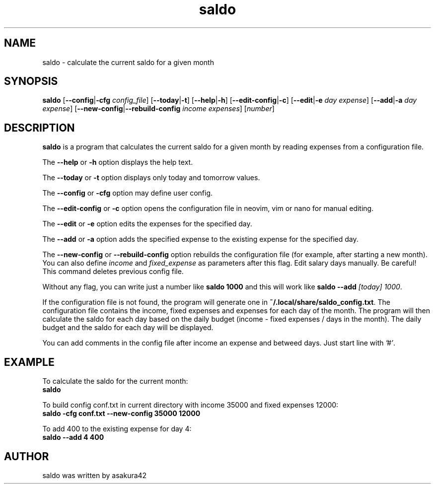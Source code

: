 .TH saldo 1 "April 2023" "saldo 0.1"
.SH NAME
saldo \- calculate the current saldo for a given month
.SH SYNOPSIS
\fBsaldo\fR [\fB\-\-config\fR|\fB\-cfg\fR \fIconfig_file\fR] [\fB\-\-today\fR|\fB\-t\fR] [\fB\-\-help\fR|\fB\-h\fR] [\fB\-\-edit\-config\fR|\fB\-c\fR] [\fB\-\-edit\fR|\fB\-e\fR \fIday\fR \fIexpense\fR] [\fB\-\-add\fR|\fB\-a\fR \fIday\fR \fIexpense\fR] [\fB\-\-new\-config\fR|\fB\-\-rebuild\-config\fR \fIincome\fR \fIexpenses\fR] [\fInumber\fR]
.SH DESCRIPTION
\fBsaldo\fR is a program that calculates the current saldo for a given month by reading expenses from a configuration file.

The \fB\-\-help\fR or \fB\-h\fR option displays the help text.

The \fB\-\-today\fR or \fB\-t\fR option displays only today and tomorrow values.

The \fB\-\-config\fR or \fB\-cfg\fR option may define user config.

The \fB\-\-edit\-config\fR or \fB\-c\fR option opens the configuration file in neovim, vim or nano for manual editing.

The \fB\-\-edit\fR or \fB\-e\fR option edits the expenses for the specified day.

The \fB\-\-add\fR or \fB\-a\fR option adds the specified expense to the existing expense for the specified day.

The \fB\-\-new\-config\fR or \fB\-\-rebuild\-config\fR option rebuilds the configuration file (for example, after starting a new month). You can also define \fIincome\fR and \fIfixed_expense\fR as parameters after this flag. Edit salary days manually. Be careful! This command deletes previous config file.

Without any flag, you can write just a number like \fBsaldo 1000\fR and this will work like \fBsaldo \-\-add \fI[today]\fR \fI1000\fR.

If the configuration file is not found, the program will generate one in \fB~/.local/share/saldo_config.txt\fR. The configuration file contains the income, fixed expenses and expenses for each day of the month. The program will then calculate the saldo for each day based on the daily budget (income - fixed expenses / days in the month). The daily budget and the saldo for each day will be displayed.

You can add comments in the config file after income an expense and betweed days. Just start line with \fI'#'\fR.

.SH EXAMPLE
.nf
To calculate the saldo for the current month:
.ft B
    saldo
.ft R

To build config conf.txt in current directory with income 35000 and fixed expenses 12000:
.ft B
    saldo -cfg conf.txt --new-config 35000 12000
.ft R

To add 400 to the existing expense for day 4:
.ft B
    saldo --add 4 400
.ft R

.SH AUTHOR
saldo was written by asakura42
